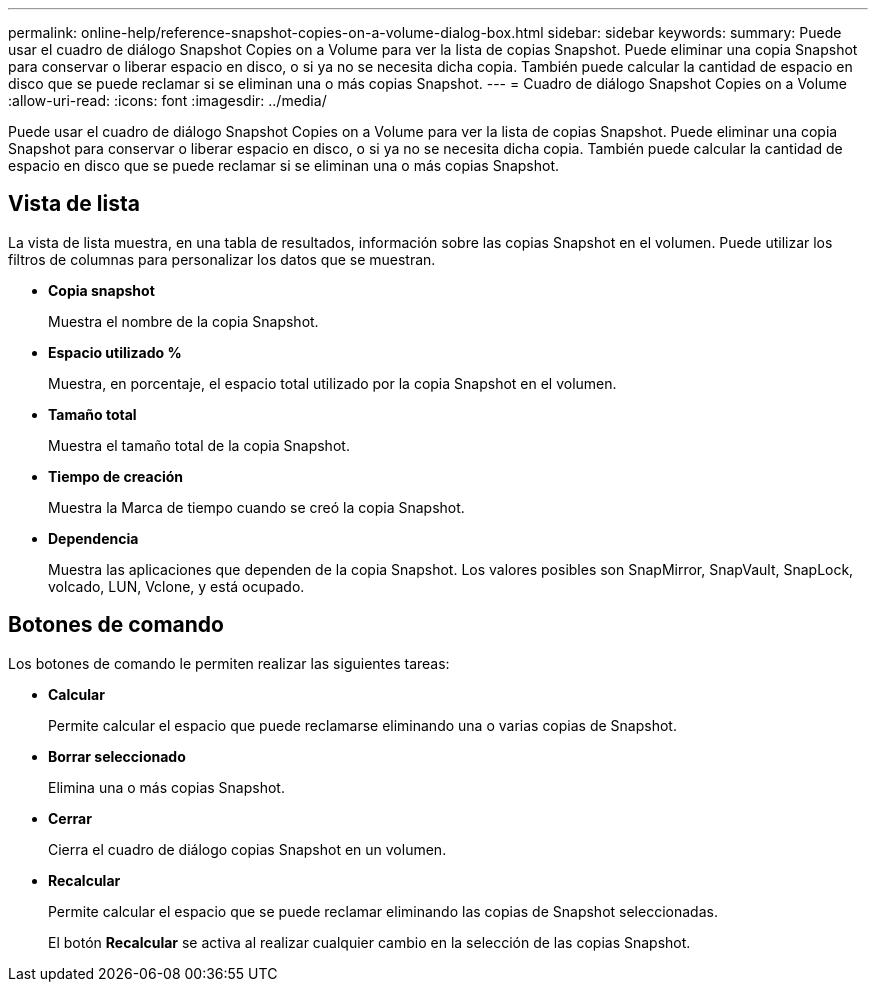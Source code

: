 ---
permalink: online-help/reference-snapshot-copies-on-a-volume-dialog-box.html 
sidebar: sidebar 
keywords:  
summary: Puede usar el cuadro de diálogo Snapshot Copies on a Volume para ver la lista de copias Snapshot. Puede eliminar una copia Snapshot para conservar o liberar espacio en disco, o si ya no se necesita dicha copia. También puede calcular la cantidad de espacio en disco que se puede reclamar si se eliminan una o más copias Snapshot. 
---
= Cuadro de diálogo Snapshot Copies on a Volume
:allow-uri-read: 
:icons: font
:imagesdir: ../media/


[role="lead"]
Puede usar el cuadro de diálogo Snapshot Copies on a Volume para ver la lista de copias Snapshot. Puede eliminar una copia Snapshot para conservar o liberar espacio en disco, o si ya no se necesita dicha copia. También puede calcular la cantidad de espacio en disco que se puede reclamar si se eliminan una o más copias Snapshot.



== Vista de lista

La vista de lista muestra, en una tabla de resultados, información sobre las copias Snapshot en el volumen. Puede utilizar los filtros de columnas para personalizar los datos que se muestran.

* *Copia snapshot*
+
Muestra el nombre de la copia Snapshot.

* *Espacio utilizado %*
+
Muestra, en porcentaje, el espacio total utilizado por la copia Snapshot en el volumen.

* *Tamaño total*
+
Muestra el tamaño total de la copia Snapshot.

* *Tiempo de creación*
+
Muestra la Marca de tiempo cuando se creó la copia Snapshot.

* *Dependencia*
+
Muestra las aplicaciones que dependen de la copia Snapshot. Los valores posibles son SnapMirror, SnapVault, SnapLock, volcado, LUN, Vclone, y está ocupado.





== Botones de comando

Los botones de comando le permiten realizar las siguientes tareas:

* *Calcular*
+
Permite calcular el espacio que puede reclamarse eliminando una o varias copias de Snapshot.

* *Borrar seleccionado*
+
Elimina una o más copias Snapshot.

* *Cerrar*
+
Cierra el cuadro de diálogo copias Snapshot en un volumen.

* *Recalcular*
+
Permite calcular el espacio que se puede reclamar eliminando las copias de Snapshot seleccionadas.

+
El botón *Recalcular* se activa al realizar cualquier cambio en la selección de las copias Snapshot.


